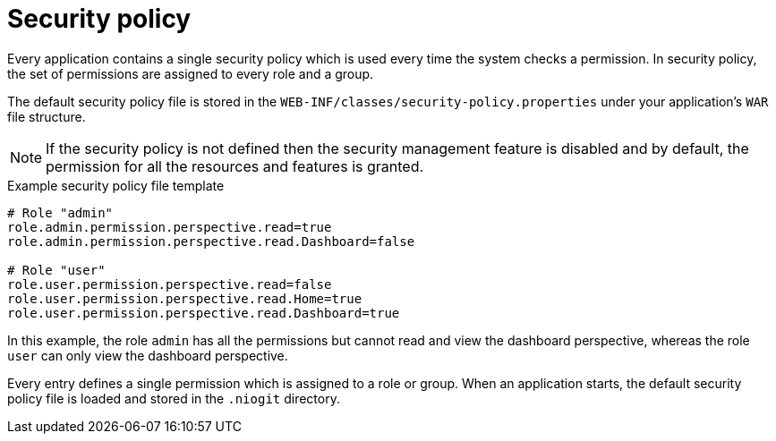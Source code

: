 [id='business-central-settings-security-policy-con_{context}']

= Security policy

Every application contains a single security policy which is used every time the system checks a permission. In security policy, the set of permissions are assigned to every role and a group.

The default security policy file is stored in the `WEB-INF/classes/security-policy.properties` under your application's `WAR` file structure.

NOTE: If the security policy is not defined then the security management feature is disabled and by default, the permission for all the resources and features is granted.

.Example security policy file template

[source]
----
# Role "admin"
role.admin.permission.perspective.read=true
role.admin.permission.perspective.read.Dashboard=false

# Role "user"
role.user.permission.perspective.read=false
role.user.permission.perspective.read.Home=true
role.user.permission.perspective.read.Dashboard=true
----

In this example, the role `admin` has all the permissions but cannot read and view the dashboard perspective, whereas the role `user` can only view the dashboard perspective.

Every entry defines a single permission which is assigned to a role or group. When an application starts, the default security policy file is loaded and stored in the `.niogit` directory.
